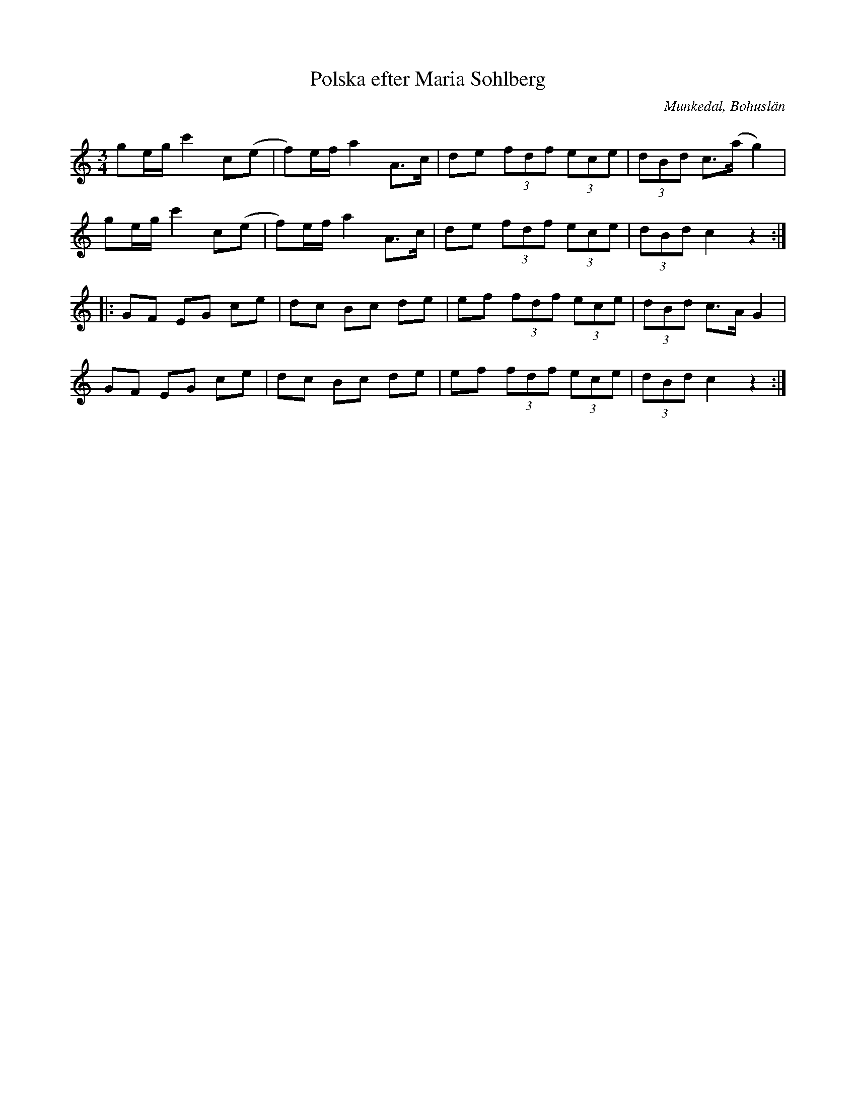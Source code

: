 %%abc-charset utf-8

X:280
T:Polska efter Maria Sohlberg
R:Polska
S:Efter Anders Edvin Pettersson
Z:C-G Magnusson, 2009-02-25
O:Munkedal, Bohuslän
B:Svenska Låtar Dalsland nr 280
Q:130
M:3/4
L:1/8
K:C
ge/g/ c'2 c(e | f)e/f/ a2 A>c | de (3fdf (3ece | (3dBd c>(a g2) |
ge/g/ c'2 c(e | f)e/f/ a2 A>c | de (3fdf (3ece | (3dBd c2 z2 :|
|: GF EG ce | dc Bc de | ef (3fdf (3ece | (3dBd c>A G2 |
GF EG ce | dc Bc de | ef (3fdf (3ece | (3dBd c2 z2 :|

